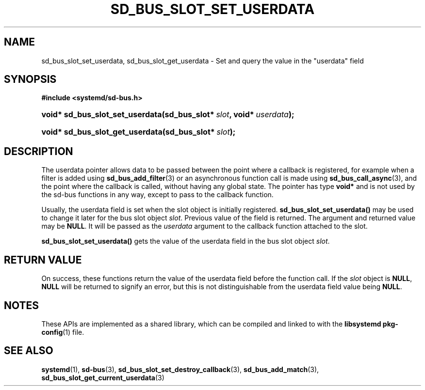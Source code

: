 '\" t
.TH "SD_BUS_SLOT_SET_USERDATA" "3" "" "systemd 248" "sd_bus_slot_set_userdata"
.\" -----------------------------------------------------------------
.\" * Define some portability stuff
.\" -----------------------------------------------------------------
.\" ~~~~~~~~~~~~~~~~~~~~~~~~~~~~~~~~~~~~~~~~~~~~~~~~~~~~~~~~~~~~~~~~~
.\" http://bugs.debian.org/507673
.\" http://lists.gnu.org/archive/html/groff/2009-02/msg00013.html
.\" ~~~~~~~~~~~~~~~~~~~~~~~~~~~~~~~~~~~~~~~~~~~~~~~~~~~~~~~~~~~~~~~~~
.ie \n(.g .ds Aq \(aq
.el       .ds Aq '
.\" -----------------------------------------------------------------
.\" * set default formatting
.\" -----------------------------------------------------------------
.\" disable hyphenation
.nh
.\" disable justification (adjust text to left margin only)
.ad l
.\" -----------------------------------------------------------------
.\" * MAIN CONTENT STARTS HERE *
.\" -----------------------------------------------------------------
.SH "NAME"
sd_bus_slot_set_userdata, sd_bus_slot_get_userdata \- Set and query the value in the "userdata" field
.SH "SYNOPSIS"
.sp
.ft B
.nf
#include <systemd/sd\-bus\&.h>
.fi
.ft
.HP \w'void*\ sd_bus_slot_set_userdata('u
.BI "void* sd_bus_slot_set_userdata(sd_bus_slot*\ " "slot" ", void*\ " "userdata" ");"
.HP \w'void*\ sd_bus_slot_get_userdata('u
.BI "void* sd_bus_slot_get_userdata(sd_bus_slot*\ " "slot" ");"
.SH "DESCRIPTION"
.PP
The userdata pointer allows data to be passed between the point where a callback is registered, for example when a filter is added using
\fBsd_bus_add_filter\fR(3)
or an asynchronous function call is made using
\fBsd_bus_call_async\fR(3), and the point where the callback is called, without having any global state\&. The pointer has type
\fBvoid*\fR
and is not used by the sd\-bus functions in any way, except to pass to the callback function\&.
.PP
Usually, the userdata field is set when the slot object is initially registered\&.
\fBsd_bus_slot_set_userdata()\fR
may be used to change it later for the bus slot object
\fIslot\fR\&. Previous value of the field is returned\&. The argument and returned value may be
\fBNULL\fR\&. It will be passed as the
\fIuserdata\fR
argument to the callback function attached to the slot\&.
.PP
\fBsd_bus_slot_set_userdata()\fR
gets the value of the userdata field in the bus slot object
\fIslot\fR\&.
.SH "RETURN VALUE"
.PP
On success, these functions return the value of the userdata field before the function call\&. If the
\fIslot\fR
object is
\fBNULL\fR,
\fBNULL\fR
will be returned to signify an error, but this is not distinguishable from the userdata field value being
\fBNULL\fR\&.
.SH "NOTES"
.PP
These APIs are implemented as a shared library, which can be compiled and linked to with the
\fBlibsystemd\fR\ \&\fBpkg-config\fR(1)
file\&.
.SH "SEE ALSO"
.PP
\fBsystemd\fR(1),
\fBsd-bus\fR(3),
\fBsd_bus_slot_set_destroy_callback\fR(3),
\fBsd_bus_add_match\fR(3),
\fBsd_bus_slot_get_current_userdata\fR(3)
